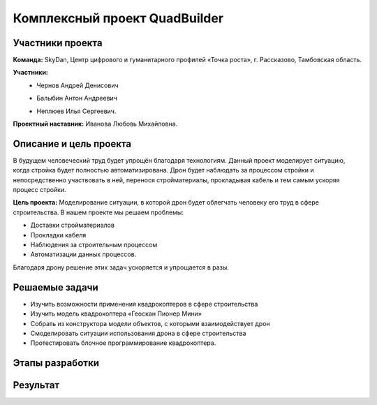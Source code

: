 Комплексный проект QuadBuilder
==============================

.. raw:: html

   <div style="position: relative; padding-bottom: 50%; overflow: hidden; margin-bottom:30px;margin-left: 0px;margin-right: 0px;">
        <iframe src="https://www.youtube.com/embed/T4S8TrJXhq8?list=PLV31ZusyYaebzbHk7L3fdJneqxzEnBbap" allowfullscreen="" style="position: absolute; width:100%; height: 100%;" frameborder="0"></iframe>
   </div>

Участники проекта
~~~~~~~~~~~~~~~~~

**Команда:** SkyDan, Центр цифрового и гуманитарного профилей «Точка роста», г. Рассказово, Тамбовская область.

**Участники:**
 - | Чернов Андрей Денисович
 - | Балыбин Антон Андреевич
 - | Неплюев Илья Сергеевич.

**Проектный наставник:** Иванова Любовь Михайловна.

Описание и цель проекта
~~~~~~~~~~~~~~~~~~~~~~~

В будущем человеческий труд будет упрощён благодаря технологиям. Данный проект моделирует ситуацию, когда стройка будет полностью автоматизирована. Дрон будет наблюдать за процессом стройки и непосредственно участвовать в ней, перенося стройматериалы, прокладывая кабель и тем самым ускоряя процесс стройки.

**Цель проекта:** Моделирование ситуации, в которой дрон будет облегчать человеку его труд в сфере строительства.
В нашем проекте мы решаем проблемы:

* Доставки стройматериалов
* Прокладки кабеля
* Наблюдения за строительным процессом
* Автоматизации данных процессов.

Благодаря дрону решение этих задач ускоряется и упрощается в разы.


Решаемые задачи
~~~~~~~~~~~~~~~

* Изучить возможности применения квадрокоптеров в сфере строительства
* Изучить модель квадрокоптера «Геоскан Пионер Мини»
* Собрать из конструктора модели объектов, с которыми взаимодействует дрон
* Смоделировать ситуации использования дрона в сфере строительства
* Протестировать блочное программирование квадрокоптера.


Этапы разработки
~~~~~~~~~~~~~~~~


Результат
~~~~~~~~~



